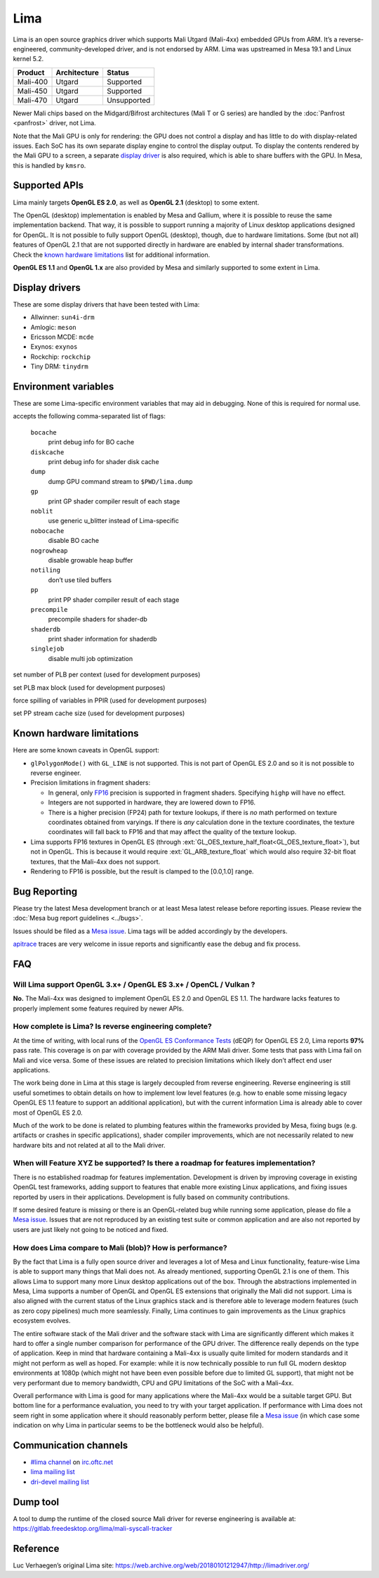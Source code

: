 Lima
====

Lima is an open source graphics driver which supports Mali Utgard
(Mali-4xx) embedded GPUs from ARM. It’s a reverse-engineered,
community-developed driver, and is not endorsed by ARM. Lima was
upstreamed in Mesa 19.1 and Linux kernel 5.2.

========  ============ ===========
Product   Architecture   Status
========  ============ ===========
Mali-400     Utgard     Supported
Mali-450     Utgard     Supported
Mali-470     Utgard    Unsupported
========  ============ ===========

Newer Mali chips based on the Midgard/Bifrost architectures (Mali T or G
series) are handled by the :doc:`Panfrost <panfrost>` driver, not Lima.

Note that the Mali GPU is only for rendering: the GPU does not control a
display and has little to do with display-related issues.
Each SoC has its own separate display engine to control the display
output. To display the contents rendered by the Mali GPU to a screen, a
separate `display driver <#display-drivers>`__ is also required, which
is able to share buffers with the GPU. In Mesa, this is handled by
``kmsro``.

Supported APIs
--------------

Lima mainly targets **OpenGL ES 2.0**, as well as **OpenGL 2.1**
(desktop) to some extent.

The OpenGL (desktop) implementation is enabled by Mesa and Gallium,
where it is possible to reuse the same implementation backend. That way,
it is possible to support running a majority of Linux desktop
applications designed for OpenGL. It is not possible to fully support
OpenGL (desktop), though, due to hardware limitations. Some (but not
all) features of OpenGL 2.1 that are not supported directly in hardware
are enabled by internal shader transformations.
Check the `known hardware limitations <#known-hardware-limitations>`__
list for additional information.

**OpenGL ES 1.1** and **OpenGL 1.x** are also provided by Mesa and
similarly supported to some extent in Lima.

Display drivers
---------------

These are some display drivers that have been tested with Lima:

- Allwinner: ``sun4i-drm``
- Amlogic: ``meson``
- Ericsson MCDE: ``mcde``
- Exynos: ``exynos``
- Rockchip: ``rockchip``
- Tiny DRM: ``tinydrm``

Environment variables
---------------------

These are some Lima-specific environment variables that may aid in
debugging. None of this is required for normal use.

.. envvar:: LIMA_DEBUG <flags> ("")

accepts the following comma-separated list of flags:

  ``bocache``
    print debug info for BO cache
  ``diskcache``
    print debug info for shader disk cache
  ``dump``
    dump GPU command stream to ``$PWD/lima.dump``
  ``gp``
    print GP shader compiler result of each stage
  ``noblit``
    use generic u_blitter instead of Lima-specific
  ``nobocache``
    disable BO cache
  ``nogrowheap``
    disable growable heap buffer
  ``notiling``
    don’t use tiled buffers
  ``pp``
    print PP shader compiler result of each stage
  ``precompile``
    precompile shaders for shader-db
  ``shaderdb``
    print shader information for shaderdb
  ``singlejob``
    disable multi job optimization


.. envvar:: LIMA_CTX_NUM_PLB <int> (None)

set number of PLB per context (used for development purposes)

.. envvar:: LIMA_PLB_MAX_BLK <int> (None)

set PLB max block (used for development purposes)

.. envvar:: LIMA_PPIR_FORCE_SPILLING <int> (None)

force spilling of variables in PPIR (used for development purposes)

.. envvar:: LIMA_PLB_PP_STREAM_CACHE_SIZE <int> (None)

set PP stream cache size (used for development purposes)

Known hardware limitations
--------------------------

Here are some known caveats in OpenGL support:

- ``glPolygonMode()`` with ``GL_LINE`` is not supported. This is not part of
  OpenGL ES 2.0 and so it is not possible to reverse engineer.

- Precision limitations in fragment shaders:

  - In general, only
    `FP16 <https://en.wikipedia.org/wiki/Half-precision_floating-point_format>`__
    precision is supported in fragment shaders. Specifying ``highp``
    will have no effect.
  - Integers are not supported in hardware, they are lowered down to
    FP16.
  - There is a higher precision (FP24) path for texture lookups, if
    there is *no* math performed on texture coordinates obtained from
    varyings. If there is *any* calculation done in the texture
    coordinates, the texture coordinates will fall back to FP16 and
    that may affect the quality of the texture lookup.

- Lima supports FP16 textures in OpenGL ES (through
  :ext:`GL_OES_texture_half_float<GL_OES_texture_float>`), but not in OpenGL.
  This is because it would require :ext:`GL_ARB_texture_float` which would
  also require 32-bit float textures, that the Mali-4xx does not support.
- Rendering to FP16 is possible, but the result is clamped to the
  [0.0,1.0] range.

Bug Reporting
-------------

Please try the latest Mesa development branch or at least Mesa latest
release before reporting issues. Please review the
:doc:`Mesa bug report guidelines <../bugs>`.

Issues should be filed as a `Mesa issue`_.
Lima tags will be added accordingly by the developers.

`apitrace <https://github.com/apitrace/apitrace>`__ traces are very
welcome in issue reports and significantly ease the debug and fix
process.

FAQ
---

Will Lima support OpenGL 3.x+ / OpenGL ES 3.x+ / OpenCL / Vulkan ?
~~~~~~~~~~~~~~~~~~~~~~~~~~~~~~~~~~~~~~~~~~~~~~~~~~~~~~~~~~~~~~~~~~

**No.** The Mali-4xx was designed to implement OpenGL ES 2.0 and OpenGL
ES 1.1. The hardware lacks features to properly implement some features
required by newer APIs.

How complete is Lima? Is reverse engineering complete?
~~~~~~~~~~~~~~~~~~~~~~~~~~~~~~~~~~~~~~~~~~~~~~~~~~~~~~

At the time of writing, with local runs of the
`OpenGL ES Conformance Tests <https://github.com/KhronosGroup/VK-GL-CTS/>`__
(dEQP) for OpenGL ES 2.0, Lima reports **97%** pass rate.
This coverage is on par with coverage provided by the ARM Mali driver.
Some tests that pass with Lima fail on Mali and vice versa. Some of
these issues are related to precision limitations which likely don’t
affect end user applications.

The work being done in Lima at this stage is largely decoupled from
reverse engineering. Reverse engineering is still useful sometimes to
obtain details on how to implement low level features (e.g. how to
enable some missing legacy OpenGL ES 1.1 feature to support an
additional application), but with the current information Lima is
already able to cover most of OpenGL ES 2.0.

Much of the work to be done is related to plumbing features within the
frameworks provided by Mesa, fixing bugs (e.g. artifacts or crashes in
specific applications), shader compiler improvements, which are not
necessarily related to new hardware bits and not related at all to the
Mali driver.

When will Feature XYZ be supported? Is there a roadmap for features implementation?
~~~~~~~~~~~~~~~~~~~~~~~~~~~~~~~~~~~~~~~~~~~~~~~~~~~~~~~~~~~~~~~~~~~~~~~~~~~~~~~~~~~

There is no established roadmap for features implementation.
Development is driven by improving coverage in existing OpenGL test
frameworks, adding support to features that enable more existing Linux
applications, and fixing issues reported by users in their applications.
Development is fully based on community contributions.

If some desired feature is missing or there is an OpenGL-related bug
while running some application, please do file a `Mesa issue`_.
Issues that are not reproduced by an existing test suite or common
application and are also not reported by users are just likely not going
to be noticed and fixed.

How does Lima compare to Mali (blob)? How is performance?
~~~~~~~~~~~~~~~~~~~~~~~~~~~~~~~~~~~~~~~~~~~~~~~~~~~~~~~~~

By the fact that Lima is a fully open source driver and leverages a lot
of Mesa and Linux functionality, feature-wise Lima is able to support
many things that Mali does not. As already mentioned, supporting OpenGL
2.1 is one of them. This allows Lima to support many more Linux desktop
applications out of the box. Through the abstractions implemented in
Mesa, Lima supports a number of OpenGL and OpenGL ES extensions that
originally the Mali did not support. Lima is also aligned with the
current status of the Linux graphics stack and is therefore able to
leverage modern features (such as zero copy pipelines) much more
seamlessly. Finally, Lima continues to gain improvements as the Linux
graphics ecosystem evolves.

The entire software stack of the Mali driver and the software stack with
Lima are significantly different which makes it hard to offer a single
number comparison for performance of the GPU driver. The difference
really depends on the type of application. Keep in mind that hardware
containing a Mali-4xx is usually quite limited for modern standards and
it might not perform as well as hoped. For example: while it is now
technically possible to run full GL modern desktop environments at 1080p
(which might not have been even possible before due to limited GL
support), that might not be very performant due to memory bandwidth, CPU
and GPU limitations of the SoC with a Mali-4xx.

Overall performance with Lima is good for many applications where the
Mali-4xx would be a suitable target GPU.
But bottom line for a performance evaluation, you need to try with your
target application. If performance with Lima does not seem right in some
application where it should reasonably perform better, please file a
`Mesa issue`_ (in which case some indication on why Lima in particular
seems to be the bottleneck would also be helpful).

Communication channels
----------------------

- `#lima channel <irc://irc.oftc.net/lima>`__ on `irc.oftc.net <https://webchat.oftc.net/>`__
- `lima mailing list <https://lists.freedesktop.org/mailman/listinfo/lima>`__
- `dri-devel mailing list <https://lists.freedesktop.org/mailman/listinfo/dri-devel>`__

Dump tool
---------

A tool to dump the runtime of the closed source Mali driver for
reverse engineering is available at:
https://gitlab.freedesktop.org/lima/mali-syscall-tracker

Reference
---------

Luc Verhaegen’s original Lima site:
https://web.archive.org/web/20180101212947/http://limadriver.org/

.. _Mesa issue: https://gitlab.freedesktop.org/mesa/mesa/-/issues?label_name%5B%5D=lima
